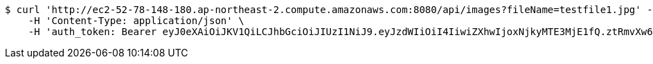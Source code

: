 [source,bash]
----
$ curl 'http://ec2-52-78-148-180.ap-northeast-2.compute.amazonaws.com:8080/api/images?fileName=testfile1.jpg' -i -X GET \
    -H 'Content-Type: application/json' \
    -H 'auth_token: Bearer eyJ0eXAiOiJKV1QiLCJhbGciOiJIUzI1NiJ9.eyJzdWIiOiI4IiwiZXhwIjoxNjkyMTE3MjE1fQ.ztRmvXw6u3k4-oKknXbq4NNrDTzMIn6SO1j5AG0K-PM'
----